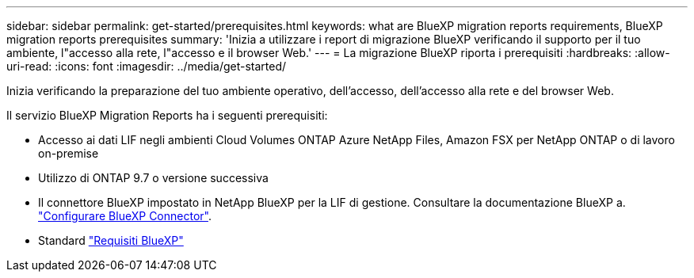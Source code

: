 ---
sidebar: sidebar 
permalink: get-started/prerequisites.html 
keywords: what are BlueXP migration reports requirements, BlueXP migration reports prerequisites 
summary: 'Inizia a utilizzare i report di migrazione BlueXP verificando il supporto per il tuo ambiente, l"accesso alla rete, l"accesso e il browser Web.' 
---
= La migrazione BlueXP riporta i prerequisiti
:hardbreaks:
:allow-uri-read: 
:icons: font
:imagesdir: ../media/get-started/


[role="lead"]
Inizia verificando la preparazione del tuo ambiente operativo, dell'accesso, dell'accesso alla rete e del browser Web.

Il servizio BlueXP Migration Reports ha i seguenti prerequisiti:

* Accesso ai dati LIF negli ambienti Cloud Volumes ONTAP Azure NetApp Files, Amazon FSX per NetApp ONTAP o di lavoro on-premise
* Utilizzo di ONTAP 9.7 o versione successiva
* Il connettore BlueXP impostato in NetApp BlueXP per la LIF di gestione. Consultare la documentazione BlueXP a. https://docs.netapp.com/us-en/cloud-manager-setup-admin/concept-connectors.html["Configurare BlueXP Connector"].
* Standard https://docs.netapp.com/us-en/cloud-manager-setup-admin/reference-checklist-cm.html["Requisiti BlueXP"]

